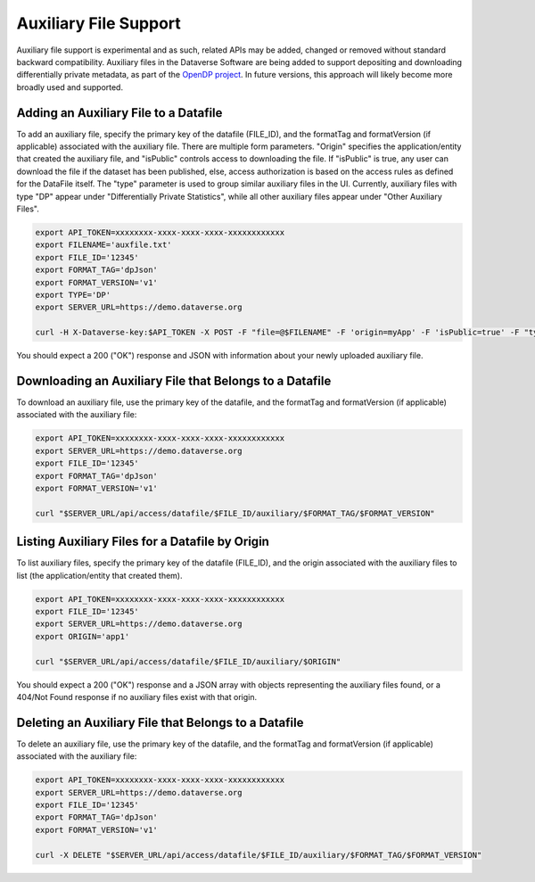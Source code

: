 Auxiliary File Support
======================

Auxiliary file support is experimental and as such, related APIs may be added, changed or removed without standard backward compatibility. Auxiliary files in the Dataverse Software are being added to support depositing and downloading differentially private metadata, as part of the `OpenDP project <https://opendp.org>`_. In future versions, this approach will likely become more broadly used and supported.

Adding an Auxiliary File to a Datafile
--------------------------------------
To add an auxiliary file, specify the primary key of the datafile (FILE_ID), and the formatTag and formatVersion (if applicable) associated with the auxiliary file. There are multiple form parameters. "Origin" specifies the application/entity that created the auxiliary file, and "isPublic" controls access to downloading the file. If "isPublic" is true, any user can download the file if the dataset has been published, else, access authorization is based on the access rules as defined for the DataFile itself. The "type" parameter is used to group similar auxiliary files in the UI. Currently, auxiliary files with type "DP" appear under "Differentially Private Statistics", while all other auxiliary files appear under "Other Auxiliary Files".

.. code-block:: bash

  export API_TOKEN=xxxxxxxx-xxxx-xxxx-xxxx-xxxxxxxxxxxx
  export FILENAME='auxfile.txt'
  export FILE_ID='12345'
  export FORMAT_TAG='dpJson'
  export FORMAT_VERSION='v1'
  export TYPE='DP'
  export SERVER_URL=https://demo.dataverse.org
  
  curl -H X-Dataverse-key:$API_TOKEN -X POST -F "file=@$FILENAME" -F 'origin=myApp' -F 'isPublic=true' -F "type=$TYPE" "$SERVER_URL/api/access/datafile/$FILE_ID/auxiliary/$FORMAT_TAG/$FORMAT_VERSION"

You should expect a 200 ("OK") response and JSON with information about your newly uploaded auxiliary file.

Downloading an Auxiliary File that Belongs to a Datafile
--------------------------------------------------------
To download an auxiliary file, use the primary key of the datafile, and the
formatTag and formatVersion (if applicable) associated with the auxiliary file:

.. code-block:: bash

  export API_TOKEN=xxxxxxxx-xxxx-xxxx-xxxx-xxxxxxxxxxxx
  export SERVER_URL=https://demo.dataverse.org
  export FILE_ID='12345'
  export FORMAT_TAG='dpJson'
  export FORMAT_VERSION='v1'
  
  curl "$SERVER_URL/api/access/datafile/$FILE_ID/auxiliary/$FORMAT_TAG/$FORMAT_VERSION"
  
Listing Auxiliary Files for a Datafile by Origin
------------------------------------------------
To list auxiliary files, specify the primary key of the datafile (FILE_ID), and the origin associated with the auxiliary files to list (the application/entity that created them).

.. code-block:: bash

  export API_TOKEN=xxxxxxxx-xxxx-xxxx-xxxx-xxxxxxxxxxxx
  export FILE_ID='12345'
  export SERVER_URL=https://demo.dataverse.org
  export ORIGIN='app1'
  
  curl "$SERVER_URL/api/access/datafile/$FILE_ID/auxiliary/$ORIGIN"
  
You should expect a 200 ("OK") response and a JSON array with objects representing the auxiliary files found, or a 404/Not Found response if no auxiliary files exist with that origin.
  
Deleting an Auxiliary File that Belongs to a Datafile
-----------------------------------------------------
To delete an auxiliary file, use the primary key of the datafile, and the
formatTag and formatVersion (if applicable) associated with the auxiliary file:

.. code-block:: bash

  export API_TOKEN=xxxxxxxx-xxxx-xxxx-xxxx-xxxxxxxxxxxx
  export SERVER_URL=https://demo.dataverse.org
  export FILE_ID='12345'
  export FORMAT_TAG='dpJson'
  export FORMAT_VERSION='v1'
  
  curl -X DELETE "$SERVER_URL/api/access/datafile/$FILE_ID/auxiliary/$FORMAT_TAG/$FORMAT_VERSION"
  
  

